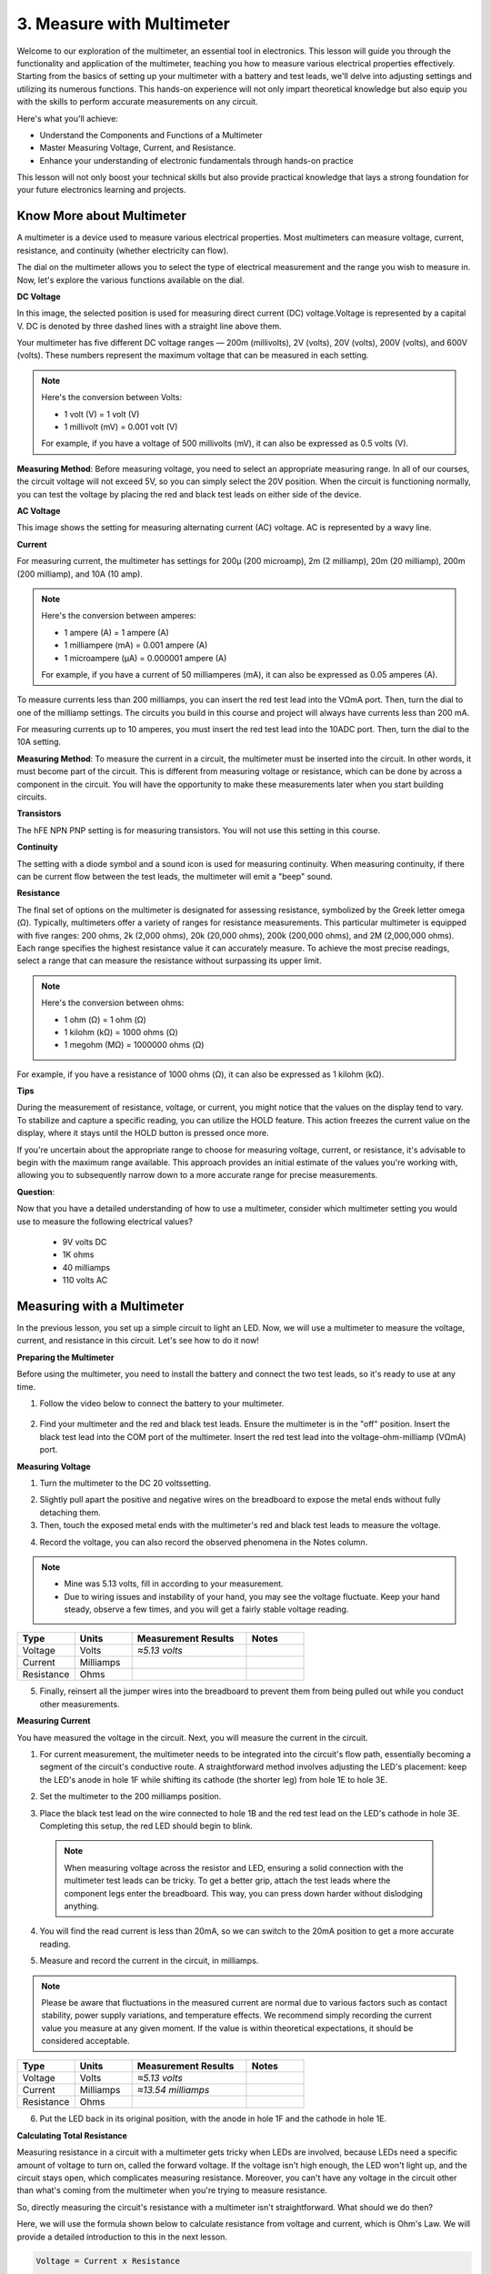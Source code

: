 3. Measure with Multimeter
==========================================
Welcome to our exploration of the multimeter, an essential tool in electronics. This lesson will guide you through the functionality and application of the multimeter, teaching you how to measure various electrical properties effectively. Starting from the basics of setting up your multimeter with a battery and test leads, we'll delve into adjusting settings and utilizing its numerous functions. This hands-on experience will not only impart theoretical knowledge but also equip you with the skills to perform accurate measurements on any circuit.

Here's what you'll achieve:

* Understand the Components and Functions of a Multimeter
* Master Measuring Voltage, Current, and Resistance.
* Enhance your understanding of electronic fundamentals through hands-on practice

This lesson will not only boost your technical skills but also provide practical knowledge that lays a strong foundation for your future electronics learning and projects.

Know More about Multimeter
-----------------------------

A multimeter is a device used to measure various electrical properties. Most multimeters can measure voltage, current, resistance, and continuity (whether electricity can flow). 

The dial on the multimeter allows you to select the type of electrical measurement and the range you wish to measure in. Now, let's explore the various functions available on the dial.

.. image:: img/multimeter_dashboard.png
    :width: 300
    :align: center


**DC Voltage**
 
In this image, the selected position is used for measuring direct current (DC) voltage.Voltage is represented by a capital V. DC is denoted by three dashed lines with a straight line above them.

Your multimeter has five different DC voltage ranges — 200m (millivolts), 2V (volts), 20V (volts), 200V (volts), and 600V (volts). These numbers represent the maximum voltage that can be measured in each setting.

.. note::

    Here's the conversion between Volts:

    * 1 volt (V) = 1 volt (V)
    * 1 millivolt (mV) = 0.001 volt (V)

    For example, if you have a voltage of 500 millivolts (mV), it can also be expressed as 0.5 volts (V).

.. image:: img/multimeter_dc.png
    :width: 300
    :align: center

**Measuring Method**: Before measuring voltage, you need to select an appropriate measuring range. In all of our courses, the circuit voltage will not exceed 5V, so you can simply select the 20V position. When the circuit is functioning normally, you can test the voltage by placing the red and black test leads on either side of the device.


**AC Voltage**

This image shows the setting for measuring alternating current (AC) voltage. AC is represented by a wavy line.

.. image:: img/multimeter_ac.png
    :width: 300
    :align: center

**Current**

For measuring current, the multimeter has settings for 200μ (200 microamp), 2m (2 milliamp), 20m (20 milliamp), 200m (200 milliamp), and 10A (10 amp).

.. note::

    Here's the conversion between amperes:

    * 1 ampere (A) = 1 ampere (A)
    * 1 milliampere (mA) = 0.001 ampere (A)
    * 1 microampere (μA) = 0.000001 ampere (A)

    For example, if you have a current of 50 milliamperes (mA), it can also be expressed as 0.05 amperes (A).

.. image:: img/multimeter_current.png
    :width: 300
    :align: center

To measure currents less than 200 milliamps, you can insert the red test lead into the VΩmA port. Then, turn the dial to one of the milliamp settings. The circuits you build in this course and project will always have currents less than 200 mA.

For measuring currents up to 10 amperes, you must insert the red test lead into the 10ADC port. Then, turn the dial to the 10A setting.

.. image:: img/multimeter_10a.png
    :width: 300
    :align: center

**Measuring Method**: To measure the current in a circuit, the multimeter must be inserted into the circuit. In other words, it must become part of the circuit. This is different from measuring voltage or resistance, which can be done by across a component in the circuit. You will have the opportunity to make these measurements later when you start building circuits.

**Transistors**

The hFE NPN PNP setting is for measuring transistors. You will not use this setting in this course.

.. image:: img/multimeter_hfe.png
    :width: 300
    :align: center

**Continuity**

The setting with a diode symbol and a sound icon is used for measuring continuity. When measuring continuity, if there can be current flow between the test leads, the multimeter will emit a "beep" sound.

.. image:: img/multimeter_diode.png
    :width: 300
    :align: center

**Resistance**


The final set of options on the multimeter is designated for assessing resistance, symbolized by the Greek letter omega (Ω). Typically, multimeters offer a variety of ranges for resistance measurements. This particular multimeter is equipped with five ranges: 200 ohms, 2k (2,000 ohms), 20k (20,000 ohms), 200k (200,000 ohms), and 2M (2,000,000 ohms). Each range specifies the highest resistance value it can accurately measure. To achieve the most precise readings, select a range that can measure the resistance without surpassing its upper limit.

.. note::

    Here's the conversion between ohms:

    * 1 ohm (Ω) = 1 ohm (Ω)
    * 1 kilohm (kΩ) = 1000 ohms (Ω)
    * 1 megohm (MΩ) = 1000000 ohms (Ω)

For example, if you have a resistance of 1000 ohms (Ω), it can also be expressed as 1 kilohm (kΩ).

.. image:: img/multimeter_resistance.png
    :width: 300
    :align: center

**Tips**


During the measurement of resistance, voltage, or current, you might notice that the values on the display tend to vary. To stabilize and capture a specific reading, you can utilize the HOLD feature. This action freezes the current value on the display, where it stays until the HOLD button is pressed once more.

If you're uncertain about the appropriate range to choose for measuring voltage, current, or resistance, it's advisable to begin with the maximum range available. This approach provides an initial estimate of the values you're working with, allowing you to subsequently narrow down to a more accurate range for precise measurements.

**Question**: 

Now that you have a detailed understanding of how to use a multimeter, consider which multimeter setting you would use to measure the following electrical values?

    * 9V volts DC
    * 1K ohms
    * 40 milliamps
    * 110 volts AC

Measuring with a Multimeter
--------------------------------

In the previous lesson, you set up a simple circuit to light an LED. Now, we will use a multimeter to measure the voltage, current, and resistance in this circuit. Let's see how to do it now!

**Preparing the Multimeter**

Before using the multimeter, you need to install the battery and connect the two test leads, so it's ready to use at any time.

1. Follow the video below to connect the battery to your multimeter.

  .. raw:: html

      <video width="600" loop autoplay muted>
          <source src="_static/video/multimeter_battery.mp4" type="video/mp4">
          Your browser does not support the video tag.
      </video>

2. Find your multimeter and the red and black test leads. Ensure the multimeter is in the "off" position. Insert the black test lead into the COM port of the multimeter. Insert the red test lead into the voltage-ohm-milliamp (VΩmA) port.

.. image:: img/multimeter_test_wire.png
  :width: 300
  :align: center

**Measuring Voltage**

1. Turn the multimeter to the DC 20 voltssetting.

.. image:: img/multimeter_dc_20v.png
  :width: 300
  :align: center

2. Slightly pull apart the positive and negative wires on the breadboard to expose the metal ends without fully detaching them.

3. Then, touch the exposed metal ends with the multimeter's red and black test leads to measure the voltage.

.. image:: img/3_measure_volmeter.png

4. Record the voltage, you can also record the observed phenomena in the Notes column.

.. note::

    * Mine was 5.13 volts, fill in according to your measurement.

    * Due to wiring issues and instability of your hand, you may see the voltage fluctuate. Keep your hand steady, observe a few times, and you will get a fairly stable voltage reading.

.. list-table::
   :widths: 25 25 50 25
   :header-rows: 1

   * - Type
     - Units
     - Measurement Results
     - Notes
   * - Voltage
     - Volts
     - *≈5.13 volts*
     - 
   * - Current
     - Milliamps
     - 
     - 
   * - Resistance
     - Ohms
     - 
     -

5. Finally, reinsert all the jumper wires into the breadboard to prevent them from being pulled out while you conduct other measurements.

**Measuring Current**

You have measured the voltage in the circuit. Next, you will measure the current in the circuit.

1. For current measurement, the multimeter needs to be integrated into the circuit's flow path, essentially becoming a segment of the circuit's conductive route. A straightforward method involves adjusting the LED's placement: keep the LED's anode in hole 1F while shifting its cathode (the shorter leg) from hole 1E to hole 3E.

.. image:: img/3_measure_current.png

2. Set the multimeter to the 200 milliamps position.

.. image:: img/multimeter_200ma.png
  :width: 300
  :align: center

3. Place the black test lead on the wire connected to hole 1B and the red test lead on the LED's cathode in hole 3E. Completing this setup, the red LED should begin to blink.

  .. note::

    When measuring voltage across the resistor and LED, ensuring a solid connection with the multimeter test leads can be tricky. To get a better grip, attach the test leads where the component legs enter the breadboard. This way, you can press down harder without dislodging anything.

.. image:: img/3_measure_current2.png

4. You will find the read current is less than 20mA, so we can switch to the 20mA position to get a more accurate reading.

.. image:: img/multimeter_20a.png
  :width: 300
  :align: center


5. Measure and record the current in the circuit, in milliamps.

.. note::

  Please be aware that fluctuations in the measured current are normal due to various factors such as contact stability, power supply variations, and temperature effects. We recommend simply recording the current value you measure at any given moment. If the value is within theoretical expectations, it should be considered acceptable.

  
.. list-table::
   :widths: 25 25 50 25
   :header-rows: 1

   * - Type
     - Units
     - Measurement Results
     - Notes
   * - Voltage
     - Volts
     - *≈5.13 volts*
     - 
   * - Current
     - Milliamps
     - *≈13.54 milliamps*
     - 
   * - Resistance
     - Ohms
     - 
     -

6. Put the LED back in its original position, with the anode in hole 1F and the cathode in hole 1E.


**Calculating Total Resistance**

Measuring resistance in a circuit with a multimeter gets tricky when LEDs are involved, because LEDs need a specific amount of voltage to turn on, called the forward voltage. If the voltage isn't high enough, the LED won't light up, and the circuit stays open, which complicates measuring resistance. Moreover, you can't have any voltage in the circuit other than what's coming from the multimeter when you're trying to measure resistance.

So, directly measuring the circuit's resistance with a multimeter isn't straightforward. What should we do then?

Here, we will use the formula shown below to calculate resistance from voltage and current, which is Ohm's Law. We will provide a detailed introduction to this in the next lesson.


.. code-block::

    Voltage = Current x Resistance

    Or

    V = I • R

When rearranged, the equation becomes:

.. code-block::

    Resistance = Voltage / Current

    Or

    R = V / I

Using the formula above, with the voltage and current you measured, you can calculate the total resistance in the circuit and fill it into the table.

.. note::

    Voltage is in volts, resistance is in ohms, and current in the table is in milliamps, you need to convert milliamps to amperes:

    1 Amps = 1000 Milliamps

    Meaning you need to divide the measured current by 1000 before using the formula to calculate total resistance. The final calculated result may not be a whole number, please round to two decimal places. For example, my calculated value is 378.8774002954, which I round to 378.88.

    R = 5.13 / (13.54 / 1000) = 378.88 ohms


.. list-table::
   :widths: 25 25 50 25
   :header-rows: 1

   * - Type
     - Units
     - Measurement Results
     - Notes
   * - Voltage
     - Volts
     - *≈5.13 volts*
     - 
   * - Current
     - Milliamps
     - *≈13.54 milliamps*
     - 
   * - Resistance
     - Ohms
     - *≈378.88 ohms*
     -

**Measuring the Resistance Value**

Now that we've figured out the circuit's total resistance, it's time to see how much of it is because of the resistor and how much is due to the LED. Our resistor is marked as 220 ohms, but with a 1% tolerance, it could actually be anywhere from 217 to 222 ohms. Let's use the multimeter to find out its exact value.

1. When measuring resistance, your multimeter has to act as the only source of voltage; make sure there are no other power sources connected to the circuit. So, unplug any jumper wires from the R3 board to ensure the breadboard is isolated.

.. image:: img/3_measure_resistance.png
  :width: 600
  :align: center

2. For an accurate measure of the resistor's resistance, dial your multimeter to the 2K (2000 ohms) resistance mode.

.. image:: img/multimeter_2k.png
  :width: 300
  :align: center

3. Place the multimeter's red and black test leads on either side of the resistor, and record the reading from the multimeter.

.. image:: img/3_measure_resistor.png

4. After measuring, remember to turn the multimeter off by setting it to the "OFF" position.

**Calculating the LED's Resistance**

To determine the LED's resistance, subtract the resistor's resistance from the total resistance in the circuit.

.. code-block::


    LED Resistance = Total Resistance - Resistor's Resistance

So, according to my measurements, the LED's resistance should be: 378.88 - 218 = 160.88 ohms.

We've taken a hands-on journey through the essentials of using a multimeter to measure voltage, current, and resistance in a circuit. From building a simple LED circuit to delving into the nuances of measuring resistance in circuits with LEDs, we've explored how to practically apply Ohm's Law and understand the dynamics of series and parallel circuits. As we move forward, remember that these foundational skills lay the groundwork for more complex projects and deeper understanding of electronics. Keep experimenting, keep learning, and let's continue to illuminate the path of electronic exploration together.

**Question:**

1. Now that we can measure voltage, current, and calculate resistance, what change in LED brightness might occur if we switch the wire from the R3 board's 5V pin to the 3.3v pin? Measure the current in the circuit now to verify your answer.

.. image:: img/3_multimeter_3.3v.png


